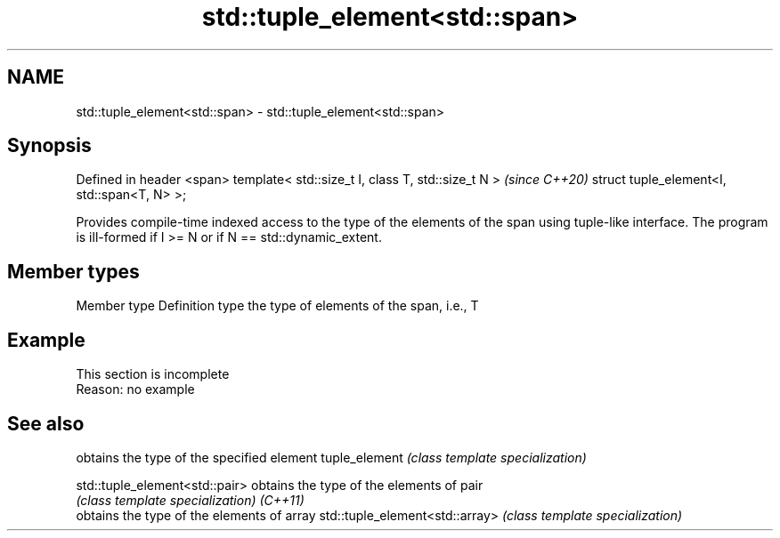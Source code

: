 .TH std::tuple_element<std::span> 3 "2020.03.24" "http://cppreference.com" "C++ Standard Libary"
.SH NAME
std::tuple_element<std::span> \- std::tuple_element<std::span>

.SH Synopsis

Defined in header <span>
template< std::size_t I, class T, std::size_t N >  \fI(since C++20)\fP
struct tuple_element<I, std::span<T, N> >;

Provides compile-time indexed access to the type of the elements of the span using tuple-like interface. The program is ill-formed if I >= N or if N == std::dynamic_extent.

.SH Member types


Member type Definition
type        the type of elements of the span, i.e., T


.SH Example


 This section is incomplete
 Reason: no example


.SH See also


                               obtains the type of the specified element
tuple_element                  \fI(class template specialization)\fP

std::tuple_element<std::pair>  obtains the type of the elements of pair
                               \fI(class template specialization)\fP
\fI(C++11)\fP
                               obtains the type of the elements of array
std::tuple_element<std::array> \fI(class template specialization)\fP




